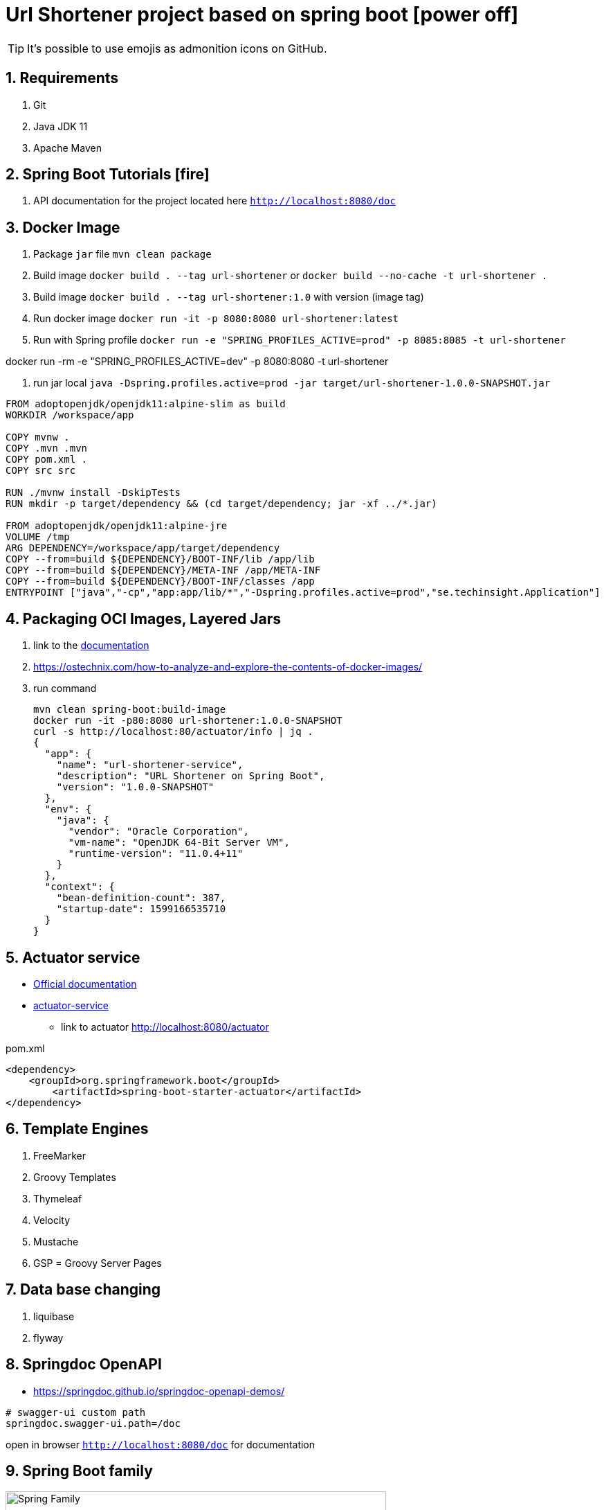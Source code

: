 = Url Shortener project based on spring boot icon:power-off[]

ifdef::env-github[]
:tip-caption: :bulb:
:note-caption: :information_source:
:important-caption: :heavy_exclamation_mark:
:caution-caption: :fire:
:warning-caption: :warning:
endif::[]
:sectnums:
:sectnumlevels: 5
:icons: font
:toc: left
:toclevels: 4
:toc-title: Table of Contents

[TIP]
It's possible to use emojis as admonition icons on GitHub.

== Requirements

. Git
. Java JDK 11
. Apache Maven

== Spring Boot Tutorials icon:fire[]

. API documentation for the project located here `http://localhost:8080/doc`

== Docker Image

. Package `jar` file `mvn clean package`
. Build image `docker build . --tag url-shortener` or `docker build --no-cache -t url-shortener .`
. Build image `docker build . --tag url-shortener:1.0` with version (image tag)
. Run docker image `docker run -it -p 8080:8080 url-shortener:latest`
. Run with Spring profile `docker run -e "SPRING_PROFILES_ACTIVE=prod" -p 8085:8085 -t url-shortener`

docker run -rm -e "SPRING_PROFILES_ACTIVE=dev" -p 8080:8080 -t url-shortener

. run jar local `java -Dspring.profiles.active=prod -jar target/url-shortener-1.0.0-SNAPSHOT.jar`

[source,sh]
----
FROM adoptopenjdk/openjdk11:alpine-slim as build
WORKDIR /workspace/app

COPY mvnw .
COPY .mvn .mvn
COPY pom.xml .
COPY src src

RUN ./mvnw install -DskipTests
RUN mkdir -p target/dependency && (cd target/dependency; jar -xf ../*.jar)

FROM adoptopenjdk/openjdk11:alpine-jre
VOLUME /tmp
ARG DEPENDENCY=/workspace/app/target/dependency
COPY --from=build ${DEPENDENCY}/BOOT-INF/lib /app/lib
COPY --from=build ${DEPENDENCY}/META-INF /app/META-INF
COPY --from=build ${DEPENDENCY}/BOOT-INF/classes /app
ENTRYPOINT ["java","-cp","app:app/lib/*","-Dspring.profiles.active=prod","se.techinsight.Application"]
----

== Packaging OCI Images, Layered Jars

. link to the https://docs.spring.io/spring-boot/docs/current/maven-plugin/reference/html/#repackage-layers[documentation]
. https://ostechnix.com/how-to-analyze-and-explore-the-contents-of-docker-images/
. run command
+
[source,bash]
----
mvn clean spring-boot:build-image
docker run -it -p80:8080 url-shortener:1.0.0-SNAPSHOT
curl -s http://localhost:80/actuator/info | jq .
{
  "app": {
    "name": "url-shortener-service",
    "description": "URL Shortener on Spring Boot",
    "version": "1.0.0-SNAPSHOT"
  },
  "env": {
    "java": {
      "vendor": "Oracle Corporation",
      "vm-name": "OpenJDK 64-Bit Server VM",
      "runtime-version": "11.0.4+11"
    }
  },
  "context": {
    "bean-definition-count": 387,
    "startup-date": 1599166535710
  }
}
----

==  Actuator service

* https://docs.spring.io/spring-boot/docs/current/reference/html/production-ready-features.html[Official documentation]
* https://spring.io/guides/gs/actuator-service/[actuator-service]
** link to actuator http://localhost:8080/actuator

.pom.xml
[source,xml]
----
<dependency>
    <groupId>org.springframework.boot</groupId>
	<artifactId>spring-boot-starter-actuator</artifactId>
</dependency>
----

== Template Engines

. FreeMarker
. Groovy Templates
. Thymeleaf
. Velocity
. Mustache
. GSP = Groovy Server Pages

== Data base changing

. liquibase
. flyway

==  Springdoc OpenAPI

* https://springdoc.github.io/springdoc-openapi-demos/

[source,properties]
----
# swagger-ui custom path
springdoc.swagger-ui.path=/doc
----

open in browser `http://localhost:8080/doc` for documentation

== Spring Boot family

image::doc/spring_family.jpg[Spring Family,80%]

== Test icon:info-circle[]

* https://asciidoctor.org/docs/asciidoc-syntax-quick-reference/
* Every list item has at least one paragraph of content, which may be wrapped, even using a hanging indent.
+
Additional paragraphs or blocks are adjoined by putting a list continuation on a line adjacent to both blocks.
+
list continuation:: a plus sign (`{plus}`) on a line by itself

* A literal paragraph does not require a list continuation.

 $ gem install asciidoctor

* AsciiDoc lists may contain any complex content.
+
[cols="2",options="header"]
|===
|Application
|Language

|AsciiDoc
|Python

|Asciidoctor
|Ruby
|===

=== Code Structure

. https://github.com/n2o/url-shortener[good UI View using spring boot]
. https://github.com/khandelwal-arpit/springboot-starterkit[very nice example Web MVC App]
. https://docs.spring.io/spring-boot/docs/current/reference/html/using-spring-boot.html#using-boot-structuring-your-code[Default Spring boot recomendation]
. https://www.tutorialspoint.com/spring_boot/spring_boot_code_structure.htm
. https://www.javaguides.net/2019/01/standard-project-structure-for-spring-boot-projects.html[several approaches]
. https://www.javadevjournal.com/spring-boot/creating-a-web-application-with-spring-boot/
. https://www.techiedelight.com/display-custom-error-pages-in-spring-boot/[Error page handle in WEB]
. https://attacomsian.com/blog[Spring Boot and Thymeleaf]

=== Docker

. https://dzone.com/articles/microservices-and-devops-1
. https://medium.com/swlh/dockerizing-spring-boot-application-df5ae7dd1e37


http://kaviddiss.com/2015/07/18/building-modern-web-applications-using-java-spring/
https://hackernoon.com/url-shortening-service-in-java-spring-boot-and-redis-d2a0f8848a1d


* https://fontawesome.com/icons?d=gallery&m=free[list of free icons]
* icon:heartbeat[]
* icon:power-off[]
* icon:motorcycle[]
* icon:street-view[]
* icon:ship[]
* icon:bus[]
* icon:eur[]
* icon:cab[]
* icon:calculator[]
* icon:anchor[]